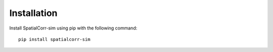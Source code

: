 Installation
============

Install SpatialCorr-sim using pip with the following command::

    pip install spatialcorr-sim
